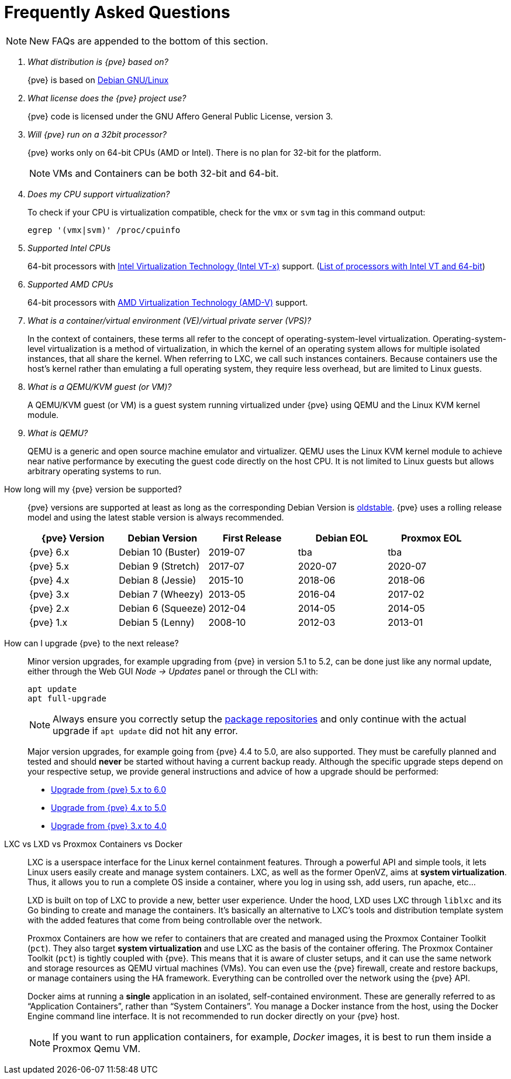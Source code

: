 Frequently Asked Questions
==========================
ifndef::manvolnum[]
:pve-toplevel:
endif::manvolnum[]
ifdef::wiki[]
:title: FAQ
endif::wiki[]

NOTE: New FAQs are appended to the bottom of this section.

/////////////////////////////////////////////////////////////////
ADD NEW FAQS TO THE BOTTOM OF THIS SECTION TO MAINTAIN NUMBERING
/////////////////////////////////////////////////////////////////

[qanda]

What distribution is {pve} based on?::

{pve} is based on http://www.debian.org[Debian GNU/Linux]

What license does the {pve} project use?::

{pve} code is licensed under the GNU Affero General Public License,
version 3.

Will {pve} run on a 32bit processor?::

{pve} works only on 64-bit CPUs (AMD or Intel). There is no plan
for 32-bit for the platform.
+
NOTE: VMs and Containers can be both 32-bit and 64-bit.

Does my CPU support virtualization?::

To check if your CPU is virtualization compatible, check for the `vmx`
or `svm` tag in this command output:
+
----
egrep '(vmx|svm)' /proc/cpuinfo
----

Supported Intel CPUs::

64-bit processors with
http://en.wikipedia.org/wiki/Virtualization_Technology#Intel_virtualization_.28VT-x.29[Intel
Virtualization Technology (Intel VT-x)] support. (http://ark.intel.com/search/advanced/?s=t&VTX=true&InstructionSet=64-bit[List of processors with Intel VT and 64-bit])

Supported AMD CPUs::

64-bit processors with
http://en.wikipedia.org/wiki/Virtualization_Technology#AMD_virtualization_.28AMD-V.29[AMD
Virtualization Technology (AMD-V)] support.

What is a container/virtual environment (VE)/virtual private server (VPS)?::

In the context of containers, these terms all refer to the concept of
operating-system-level virtualization. Operating-system-level virtualization is
a method of virtualization, in which the kernel of an operating system
allows for multiple isolated instances, that all share the kernel. When
referring to LXC, we call such instances containers. Because containers use the
host's kernel rather than emulating a full operating system, they require less
overhead, but are limited to Linux guests.

What is a QEMU/KVM guest (or VM)?::

A QEMU/KVM guest (or VM) is a guest system running virtualized under
{pve} using QEMU and the Linux KVM kernel module.

What is QEMU?::

QEMU is a generic and open source machine emulator and
virtualizer. QEMU uses the Linux KVM kernel module to achieve near
native performance by executing the guest code directly on the host
CPU.
It is not limited to Linux guests but allows arbitrary operating systems
to run.

[[faq-support-table]]
How long will my {pve} version be supported?::

{pve} versions are supported at least as long as the corresponding
Debian Version is
https://wiki.debian.org/DebianOldStable[oldstable]. {pve} uses a
rolling release model and using the latest stable version is always
recommended.
+
[width="100%",cols="5*d",options="header"]
|===========================================================
| {pve} Version | Debian Version    | First Release | Debian EOL | Proxmox EOL
| {pve} 6.x     | Debian 10 (Buster)| 2019-07       | tba        | tba
| {pve} 5.x     | Debian 9 (Stretch)| 2017-07       | 2020-07    | 2020-07
| {pve} 4.x     | Debian 8 (Jessie) | 2015-10       | 2018-06    | 2018-06
| {pve} 3.x     | Debian 7 (Wheezy) | 2013-05       | 2016-04    | 2017-02
| {pve} 2.x     | Debian 6 (Squeeze)| 2012-04       | 2014-05    | 2014-05
| {pve} 1.x     | Debian 5 (Lenny)  | 2008-10       | 2012-03    | 2013-01
|===========================================================

[[faq-upgrade]]
How can I upgrade {pve} to the next release?::

Minor version upgrades, for example upgrading from {pve} in version 5.1
to 5.2, can be done just like any normal update, either through the Web
GUI __Node -> Updates__ panel or through the CLI with:
+
----
apt update
apt full-upgrade
----
+
NOTE: Always ensure you correctly setup the
xref:sysadmin_package_repositories[package repositories] and only
continue with the actual upgrade if `apt update` did not hit any error.
+
Major version upgrades, for example going from {pve} 4.4 to 5.0, are
also supported. They must be carefully planned and tested and should
*never* be started without having a current backup ready.
Although the specific upgrade steps depend on your respective setup, we
provide general instructions and advice of how a upgrade should be
performed:
+
* https://pve.proxmox.com/wiki/Upgrade_from_5.x_to_6.0[Upgrade from {pve} 5.x to 6.0]

* https://pve.proxmox.com/wiki/Upgrade_from_4.x_to_5.0[Upgrade from {pve} 4.x to 5.0]

* https://pve.proxmox.com/wiki/Upgrade_from_3.x_to_4.0[Upgrade from {pve} 3.x to 4.0]

LXC vs LXD vs Proxmox Containers vs Docker::

LXC is a userspace interface for the Linux kernel containment
features. Through a powerful API and simple tools, it lets Linux users
easily create and manage system containers. LXC, as well as the former
OpenVZ, aims at *system virtualization*. Thus, it allows you to run a
complete OS inside a container, where you log in using ssh, add users,
run apache, etc...
+
LXD is built on top of LXC to provide a new, better user
experience. Under the hood, LXD uses LXC through `liblxc` and its Go
binding to create and manage the containers. It's basically an
alternative to LXC's tools and distribution template system with the
added features that come from being controllable over the network.
+
Proxmox Containers are how we refer to containers that are created and managed
using the Proxmox Container Toolkit (`pct`). They also target *system
virtualization* and use LXC as the basis of the container offering. The
Proxmox Container Toolkit (`pct`) is tightly coupled with {pve}. This means
that it is aware of cluster setups, and it can use the same network
and storage resources as QEMU virtual machines (VMs). You can even use the
{pve} firewall, create and restore backups, or manage containers using
the HA framework. Everything can be controlled over the network using
the {pve} API.
+
Docker aims at running a *single* application in an isolated, self-contained
environment. These are generally referred to as ``Application Containers'', rather
than ``System Containers''. You manage a Docker instance from the host, using the
Docker Engine command line interface. It is not recommended to run docker
directly on your {pve} host.
+
NOTE: If you want to run application containers, for example, 'Docker' images, it
is best to run them inside a Proxmox Qemu VM.
